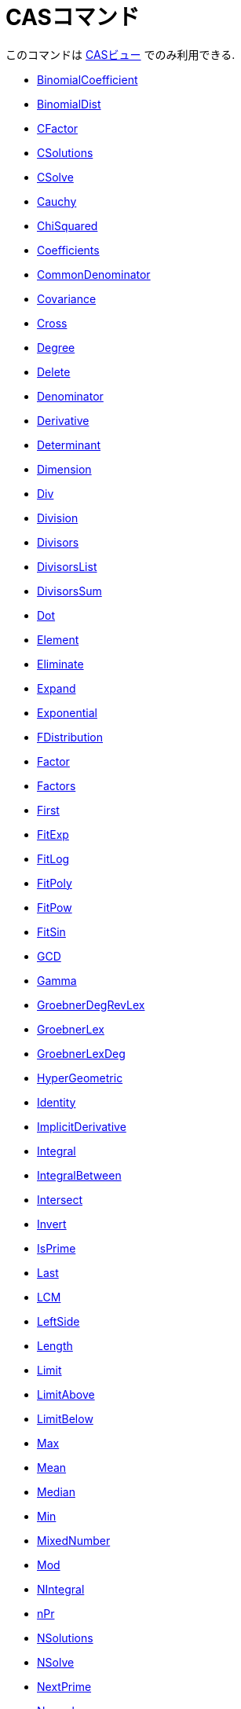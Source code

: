 = CASコマンド
:page-en: commands/CAS_Specific_Commands
ifdef::env-github[:imagesdir: /ja/modules/ROOT/assets/images]

このコマンドは xref:/CASビュー.adoc[CASビュー] でのみ利用できる.

* xref:/commands/BinomialCoefficient.adoc[BinomialCoefficient]
* xref:/commands/BinomialDist.adoc[BinomialDist]
* xref:/commands/CFactor.adoc[CFactor]
* xref:/commands/CSolutions.adoc[CSolutions]
* xref:/commands/CSolve.adoc[CSolve]
* xref:/commands/Cauchy.adoc[Cauchy]
* xref:/commands/ChiSquared.adoc[ChiSquared]
* xref:/commands/Coefficients.adoc[Coefficients]
* xref:/commands/CommonDenominator.adoc[CommonDenominator]
* xref:/commands/Covariance.adoc[Covariance]
* xref:/commands/Cross.adoc[Cross]
* xref:/commands/Degree.adoc[Degree]
* xref:/commands/Delete.adoc[Delete]
* xref:/commands/Denominator.adoc[Denominator]
* xref:/commands/Derivative.adoc[Derivative]
* xref:/commands/Determinant.adoc[Determinant]
* xref:/commands/Dimension.adoc[Dimension]
* xref:/commands/Div.adoc[Div]
* xref:/commands/Division.adoc[Division]
* xref:/commands/Divisors.adoc[Divisors]
* xref:/commands/DivisorsList.adoc[DivisorsList]
* xref:/commands/DivisorsSum.adoc[DivisorsSum]
* xref:/commands/Dot.adoc[Dot]
* xref:/commands/Element.adoc[Element]
* xref:/commands/Eliminate.adoc[Eliminate]
* xref:/commands/Expand.adoc[Expand]
* xref:/commands/Exponential.adoc[Exponential]
* xref:/commands/FDistribution.adoc[FDistribution]
* xref:/commands/Factor.adoc[Factor]
* xref:/commands/Factors.adoc[Factors]
* xref:/commands/First.adoc[First]
* xref:/commands/FitExp.adoc[FitExp]
* xref:/commands/FitLog.adoc[FitLog]
* xref:/commands/FitPoly.adoc[FitPoly]
* xref:/commands/FitPow.adoc[FitPow]
* xref:/commands/FitSin.adoc[FitSin]
* xref:/commands/GCD.adoc[GCD]
* xref:/commands/Gamma.adoc[Gamma]
* xref:/commands/GroebnerDegRevLex.adoc[GroebnerDegRevLex]
* xref:/commands/GroebnerLex.adoc[GroebnerLex]
* xref:/commands/GroebnerLexDeg.adoc[GroebnerLexDeg]

* xref:/commands/HyperGeometric.adoc[HyperGeometric]
* xref:/commands/Identity.adoc[Identity]
* xref:/commands/ImplicitDerivative.adoc[ImplicitDerivative]
* xref:/commands/Integral.adoc[Integral]
* xref:/commands/IntegralBetween.adoc[IntegralBetween]
* xref:/commands/Intersect.adoc[Intersect]
* xref:/commands/Invert.adoc[Invert]
* xref:/commands/IsPrime.adoc[IsPrime]
* xref:/commands/Last.adoc[Last]
* xref:/commands/LCM.adoc[LCM]
* xref:/commands/LeftSide.adoc[LeftSide]
* xref:/commands/Length.adoc[Length]
* xref:/commands/Limit.adoc[Limit]
* xref:/commands/LimitAbove.adoc[LimitAbove]
* xref:/commands/LimitBelow.adoc[LimitBelow]
* xref:/commands/Max.adoc[Max]
* xref:/commands/Mean.adoc[Mean]
* xref:/commands/Median.adoc[Median]
* xref:/commands/Min.adoc[Min]
* xref:/commands/MixedNumber.adoc[MixedNumber]
* xref:/commands/Mod.adoc[Mod]
* xref:/commands/NIntegral.adoc[NIntegral]
* xref:/commands/NPr.adoc[nPr]
* xref:/commands/NSolutions.adoc[NSolutions]
* xref:/commands/NSolve.adoc[NSolve]
* xref:/commands/NextPrime.adoc[NextPrime]
* xref:/commands/Normal.adoc[Normal]
* xref:/commands/Numerator.adoc[Numerator]
* xref:/commands/Numeric.adoc[Numeric]
* xref:/commands/PartialFractions.adoc[PartialFractions]
* xref:/commands/Pascal.adoc[Pascal]
* xref:/commands/PerpendicularVector.adoc[PerpendicularVector]
* xref:/commands/Poisson.adoc[Poisson]
* xref:/commands/PreviousPrime.adoc[PreviousPrime]
* xref:/commands/PrimeFactors.adoc[PrimeFactors]
* xref:/commands/Product.adoc[Product]

* xref:/commands/RandomBetween.adoc[RandomBetween]
* xref:/commands/RandomBinomial.adoc[RandomBinomial]
* xref:/commands/RandomElement.adoc[RandomElement]
* xref:/commands/RandomNormal.adoc[RandomNormal]
* xref:/commands/RandomPoisson.adoc[RandomPoisson]
* xref:/commands/RandomPolynomial.adoc[RandomPolynomial]
* xref:/commands/Rationalize.adoc[Rationalize]
* xref:/commands/ReducedRowEchelonForm.adoc[ReducedRowEchelonForm]
* xref:/commands/RightSide.adoc[RightSide]
* xref:/commands/Root.adoc[Root]
* xref:/commands/SD.adoc[SD]
* xref:/commands/Sample.adoc[Sample]
* xref:/commands/SampleSD.adoc[SampleSD]
* xref:/commands/SampleVariance.adoc[SampleVariance]
* xref:/commands/Sequence.adoc[Sequence]
* xref:/commands/Shuffle.adoc[Shuffle]
* xref:/commands/Simplify.adoc[Simplify]
* xref:/commands/Solutions.adoc[Solutions]
* xref:/commands/Solve.adoc[Solve]
* xref:/commands/SolveODE.adoc[SolveODE]
* xref:/commands/Substitute.adoc[Substitute]
* xref:/commands/Sum.adoc[Sum]
* xref:/commands/TDistribution.adoc[TDistribution]
* xref:/commands/Take.adoc[Take]
* xref:/commands/TaylorPolynomial.adoc[TaylorPolynomial]
* xref:/commands/ToComplex.adoc[ToComplex]
* xref:/commands/ToExponential.adoc[ToExponential]
* xref:/commands/ToPoint.adoc[ToPoint]
* xref:/commands/ToPolar.adoc[ToPolar]
* xref:/commands/Transpose.adoc[Transpose]
* xref:/commands/Unique.adoc[Unique]
* xref:/commands/UnitPerpendicularVector.adoc[UnitPerpendicularVector]
* xref:/commands/UnitVector.adoc[UnitVector]
* xref:/commands/Variance.adoc[Variance]
* xref:/commands/Weibull.adoc[Weibull]
* xref:/commands/Zipf.adoc[Zipf]
